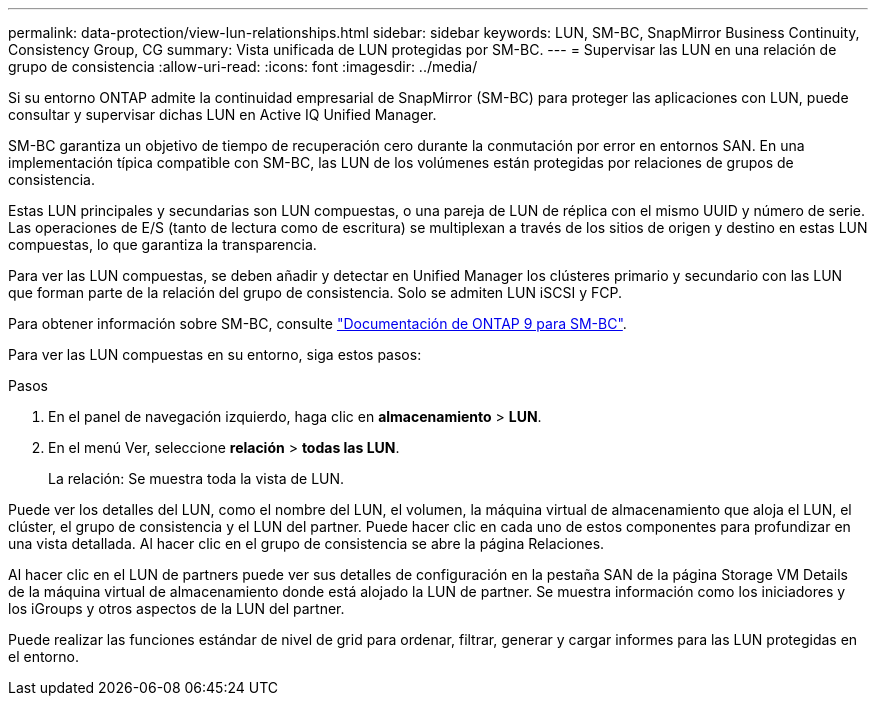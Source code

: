 ---
permalink: data-protection/view-lun-relationships.html 
sidebar: sidebar 
keywords: LUN, SM-BC, SnapMirror Business Continuity, Consistency Group, CG 
summary: Vista unificada de LUN protegidas por SM-BC. 
---
= Supervisar las LUN en una relación de grupo de consistencia
:allow-uri-read: 
:icons: font
:imagesdir: ../media/


[role="lead"]
Si su entorno ONTAP admite la continuidad empresarial de SnapMirror (SM-BC) para proteger las aplicaciones con LUN, puede consultar y supervisar dichas LUN en Active IQ Unified Manager.

SM-BC garantiza un objetivo de tiempo de recuperación cero durante la conmutación por error en entornos SAN. En una implementación típica compatible con SM-BC, las LUN de los volúmenes están protegidas por relaciones de grupos de consistencia.

Estas LUN principales y secundarias son LUN compuestas, o una pareja de LUN de réplica con el mismo UUID y número de serie. Las operaciones de E/S (tanto de lectura como de escritura) se multiplexan a través de los sitios de origen y destino en estas LUN compuestas, lo que garantiza la transparencia.

Para ver las LUN compuestas, se deben añadir y detectar en Unified Manager los clústeres primario y secundario con las LUN que forman parte de la relación del grupo de consistencia. Solo se admiten LUN iSCSI y FCP.

Para obtener información sobre SM-BC, consulte link:https://docs.netapp.com/us-en/ontap/smbc/index.html["Documentación de ONTAP 9 para SM-BC"].

Para ver las LUN compuestas en su entorno, siga estos pasos:

.Pasos
. En el panel de navegación izquierdo, haga clic en *almacenamiento* > *LUN*.
. En el menú Ver, seleccione *relación* > *todas las LUN*.
+
La relación: Se muestra toda la vista de LUN.



Puede ver los detalles del LUN, como el nombre del LUN, el volumen, la máquina virtual de almacenamiento que aloja el LUN, el clúster, el grupo de consistencia y el LUN del partner. Puede hacer clic en cada uno de estos componentes para profundizar en una vista detallada. Al hacer clic en el grupo de consistencia se abre la página Relaciones.

Al hacer clic en el LUN de partners puede ver sus detalles de configuración en la pestaña SAN de la página Storage VM Details de la máquina virtual de almacenamiento donde está alojado la LUN de partner. Se muestra información como los iniciadores y los iGroups y otros aspectos de la LUN del partner.

Puede realizar las funciones estándar de nivel de grid para ordenar, filtrar, generar y cargar informes para las LUN protegidas en el entorno.
